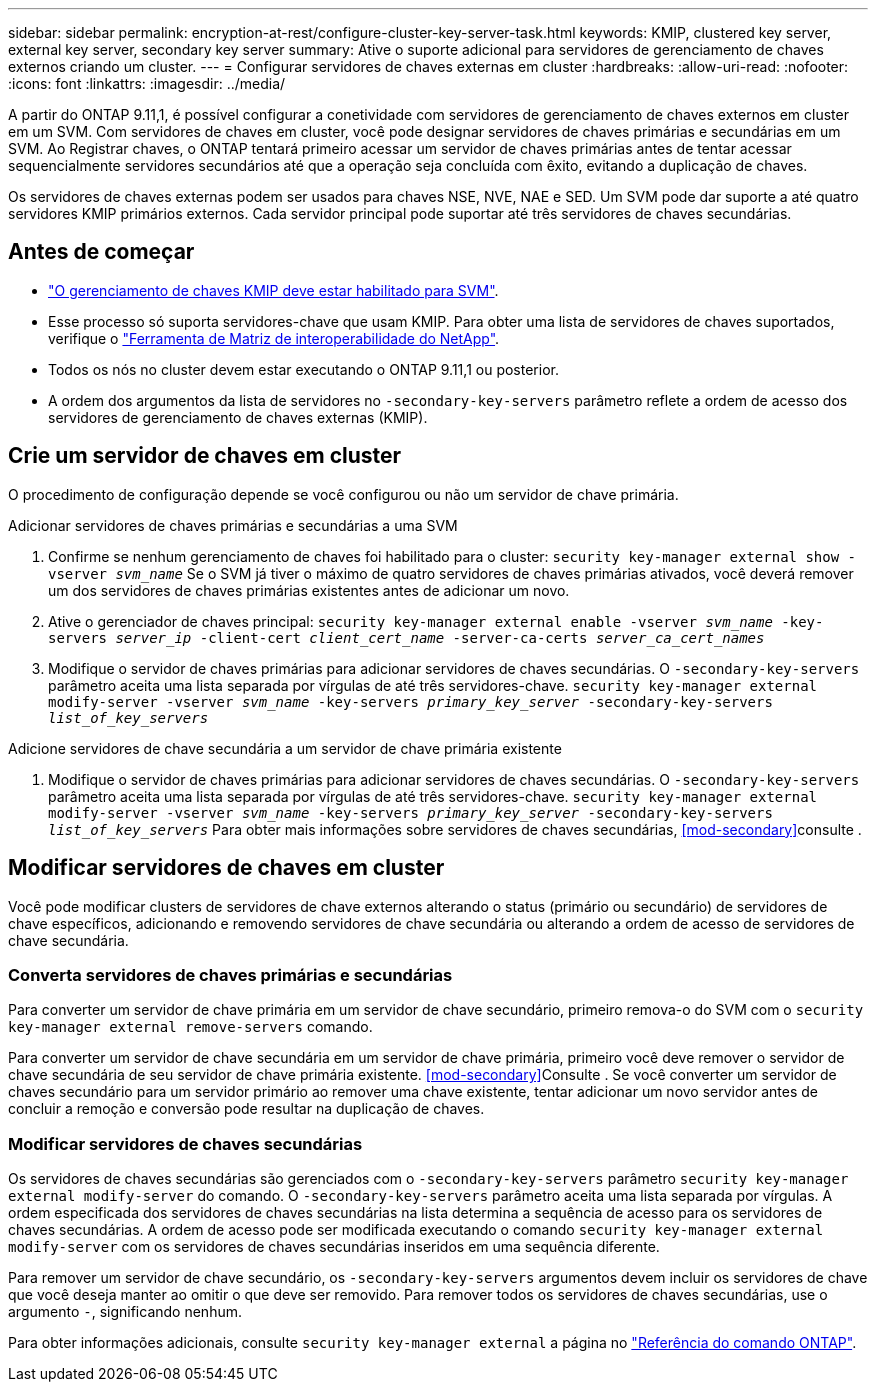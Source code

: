 ---
sidebar: sidebar 
permalink: encryption-at-rest/configure-cluster-key-server-task.html 
keywords: KMIP, clustered key server, external key server, secondary key server 
summary: Ative o suporte adicional para servidores de gerenciamento de chaves externos criando um cluster. 
---
= Configurar servidores de chaves externas em cluster
:hardbreaks:
:allow-uri-read: 
:nofooter: 
:icons: font
:linkattrs: 
:imagesdir: ../media/


[role="lead"]
A partir do ONTAP 9.11,1, é possível configurar a conetividade com servidores de gerenciamento de chaves externos em cluster em um SVM. Com servidores de chaves em cluster, você pode designar servidores de chaves primárias e secundárias em um SVM. Ao Registrar chaves, o ONTAP tentará primeiro acessar um servidor de chaves primárias antes de tentar acessar sequencialmente servidores secundários até que a operação seja concluída com êxito, evitando a duplicação de chaves.

Os servidores de chaves externas podem ser usados para chaves NSE, NVE, NAE e SED. Um SVM pode dar suporte a até quatro servidores KMIP primários externos. Cada servidor principal pode suportar até três servidores de chaves secundárias.



== Antes de começar

* link:install-ssl-certificates-hardware-task.html["O gerenciamento de chaves KMIP deve estar habilitado para SVM"].
* Esse processo só suporta servidores-chave que usam KMIP. Para obter uma lista de servidores de chaves suportados, verifique o link:http://mysupport.netapp.com/matrix/["Ferramenta de Matriz de interoperabilidade do NetApp"^].
* Todos os nós no cluster devem estar executando o ONTAP 9.11,1 ou posterior.
* A ordem dos argumentos da lista de servidores no `-secondary-key-servers` parâmetro reflete a ordem de acesso dos servidores de gerenciamento de chaves externas (KMIP).




== Crie um servidor de chaves em cluster

O procedimento de configuração depende se você configurou ou não um servidor de chave primária.

[role="tabbed-block"]
====
.Adicionar servidores de chaves primárias e secundárias a uma SVM
--
. Confirme se nenhum gerenciamento de chaves foi habilitado para o cluster:
`security key-manager external show -vserver _svm_name_` Se o SVM já tiver o máximo de quatro servidores de chaves primárias ativados, você deverá remover um dos servidores de chaves primárias existentes antes de adicionar um novo.
. Ative o gerenciador de chaves principal:
`security key-manager external enable -vserver _svm_name_ -key-servers _server_ip_ -client-cert _client_cert_name_ -server-ca-certs _server_ca_cert_names_`
. Modifique o servidor de chaves primárias para adicionar servidores de chaves secundárias. O `-secondary-key-servers` parâmetro aceita uma lista separada por vírgulas de até três servidores-chave.
`security key-manager external modify-server -vserver _svm_name_ -key-servers _primary_key_server_ -secondary-key-servers _list_of_key_servers_`


--
.Adicione servidores de chave secundária a um servidor de chave primária existente
--
. Modifique o servidor de chaves primárias para adicionar servidores de chaves secundárias. O `-secondary-key-servers` parâmetro aceita uma lista separada por vírgulas de até três servidores-chave.
`security key-manager external modify-server -vserver _svm_name_ -key-servers _primary_key_server_ -secondary-key-servers _list_of_key_servers_` Para obter mais informações sobre servidores de chaves secundárias, <<mod-secondary>>consulte .


--
====


== Modificar servidores de chaves em cluster

Você pode modificar clusters de servidores de chave externos alterando o status (primário ou secundário) de servidores de chave específicos, adicionando e removendo servidores de chave secundária ou alterando a ordem de acesso de servidores de chave secundária.



=== Converta servidores de chaves primárias e secundárias

Para converter um servidor de chave primária em um servidor de chave secundário, primeiro remova-o do SVM com o `security key-manager external remove-servers` comando.

Para converter um servidor de chave secundária em um servidor de chave primária, primeiro você deve remover o servidor de chave secundária de seu servidor de chave primária existente. <<mod-secondary>>Consulte . Se você converter um servidor de chaves secundário para um servidor primário ao remover uma chave existente, tentar adicionar um novo servidor antes de concluir a remoção e conversão pode resultar na duplicação de chaves.



=== Modificar servidores de chaves secundárias

Os servidores de chaves secundárias são gerenciados com o `-secondary-key-servers` parâmetro `security key-manager external modify-server` do comando. O `-secondary-key-servers` parâmetro aceita uma lista separada por vírgulas. A ordem especificada dos servidores de chaves secundárias na lista determina a sequência de acesso para os servidores de chaves secundárias. A ordem de acesso pode ser modificada executando o comando `security key-manager external modify-server` com os servidores de chaves secundárias inseridos em uma sequência diferente.

Para remover um servidor de chave secundário, os `-secondary-key-servers` argumentos devem incluir os servidores de chave que você deseja manter ao omitir o que deve ser removido. Para remover todos os servidores de chaves secundárias, use o argumento `-`, significando nenhum.

Para obter informações adicionais, consulte `security key-manager external` a página no link:https://docs.netapp.com/us-en/ontap-cli/["Referência do comando ONTAP"^].

